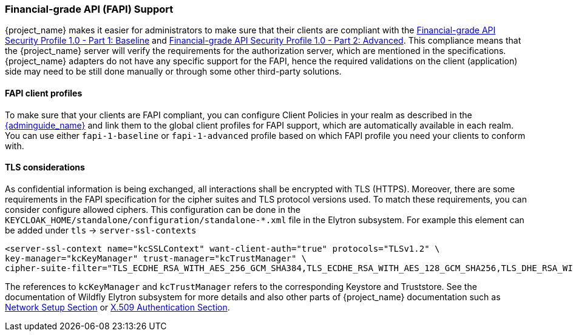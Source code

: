 [[_fapi-support]]
=== Financial-grade API (FAPI) Support

{project_name} makes it easier for administrators to make sure that their clients are compliant with
the https://openid.net/specs/openid-financial-api-part-1-1_0.html[Financial-grade API Security Profile 1.0 - Part 1: Baseline]
and https://openid.net/specs/openid-financial-api-part-2-1_0.html[Financial-grade API Security Profile 1.0 - Part 2: Advanced]. This compliance means that the {project_name} server will verify the requirements
for the authorization server, which are mentioned in the specifications. {project_name} adapters do not have any specific support for the FAPI, hence the required validations on the client (application)
side may need to be still done manually or through some other third-party solutions.

==== FAPI client profiles

To make sure that your clients are FAPI compliant, you can configure Client Policies in your realm as described in the link:{adminguide_link}#_client_policies[{adminguide_name}]
and link them to the global client profiles for FAPI support, which are automatically available in each realm. You can use either `fapi-1-baseline` or `fapi-1-advanced` profile based on which FAPI
profile you need your clients to conform with.

==== TLS considerations

As confidential information is being exchanged, all interactions shall be encrypted with TLS (HTTPS). Moreover, there are some requirements in the FAPI specification for
the cipher suites and TLS protocol versions used. To match these requirements, you can consider configure allowed ciphers. This configuration can be done in the
`KEYCLOAK_HOME/standalone/configuration/standalone-*.xml` file in the Elytron subsystem. For example this element can be added under `tls` -> `server-ssl-contexts`

[source,xml]
<server-ssl-context name="kcSSLContext" want-client-auth="true" protocols="TLSv1.2" \
key-manager="kcKeyManager" trust-manager="kcTrustManager" \
cipher-suite-filter="TLS_ECDHE_RSA_WITH_AES_256_GCM_SHA384,TLS_ECDHE_RSA_WITH_AES_128_GCM_SHA256,TLS_DHE_RSA_WITH_AES_128_GCM_SHA256,TLS_DHE_RSA_WITH_AES_256_GCM_SHA384" protocols="TLSv1.2" />

The references to `kcKeyManager` and `kcTrustManager` refers to the corresponding Keystore and Truststore. See the documentation of Wildfly Elytron subsystem for more details and also
other parts of {project_name} documentation such as link:{installguide_link}#_network[Network Setup Section] or link:{adminguide_link}#_x509[X.509 Authentication Section].

